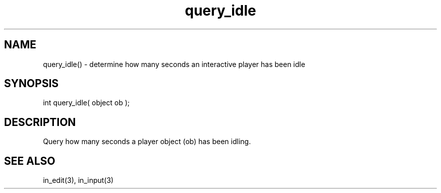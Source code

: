 .\"determine how many seconds an interactive player has been idle
.TH query_idle 3 "5 Sep 1994" MudOS "LPC Library Functions"

.SH NAME
query_idle() - determine how many seconds an interactive player has been idle

.SH SYNOPSIS
int query_idle( object ob );

.SH DESCRIPTION
Query how many seconds a player object (ob) has been idling.

.SH SEE ALSO
in_edit(3), in_input(3)
